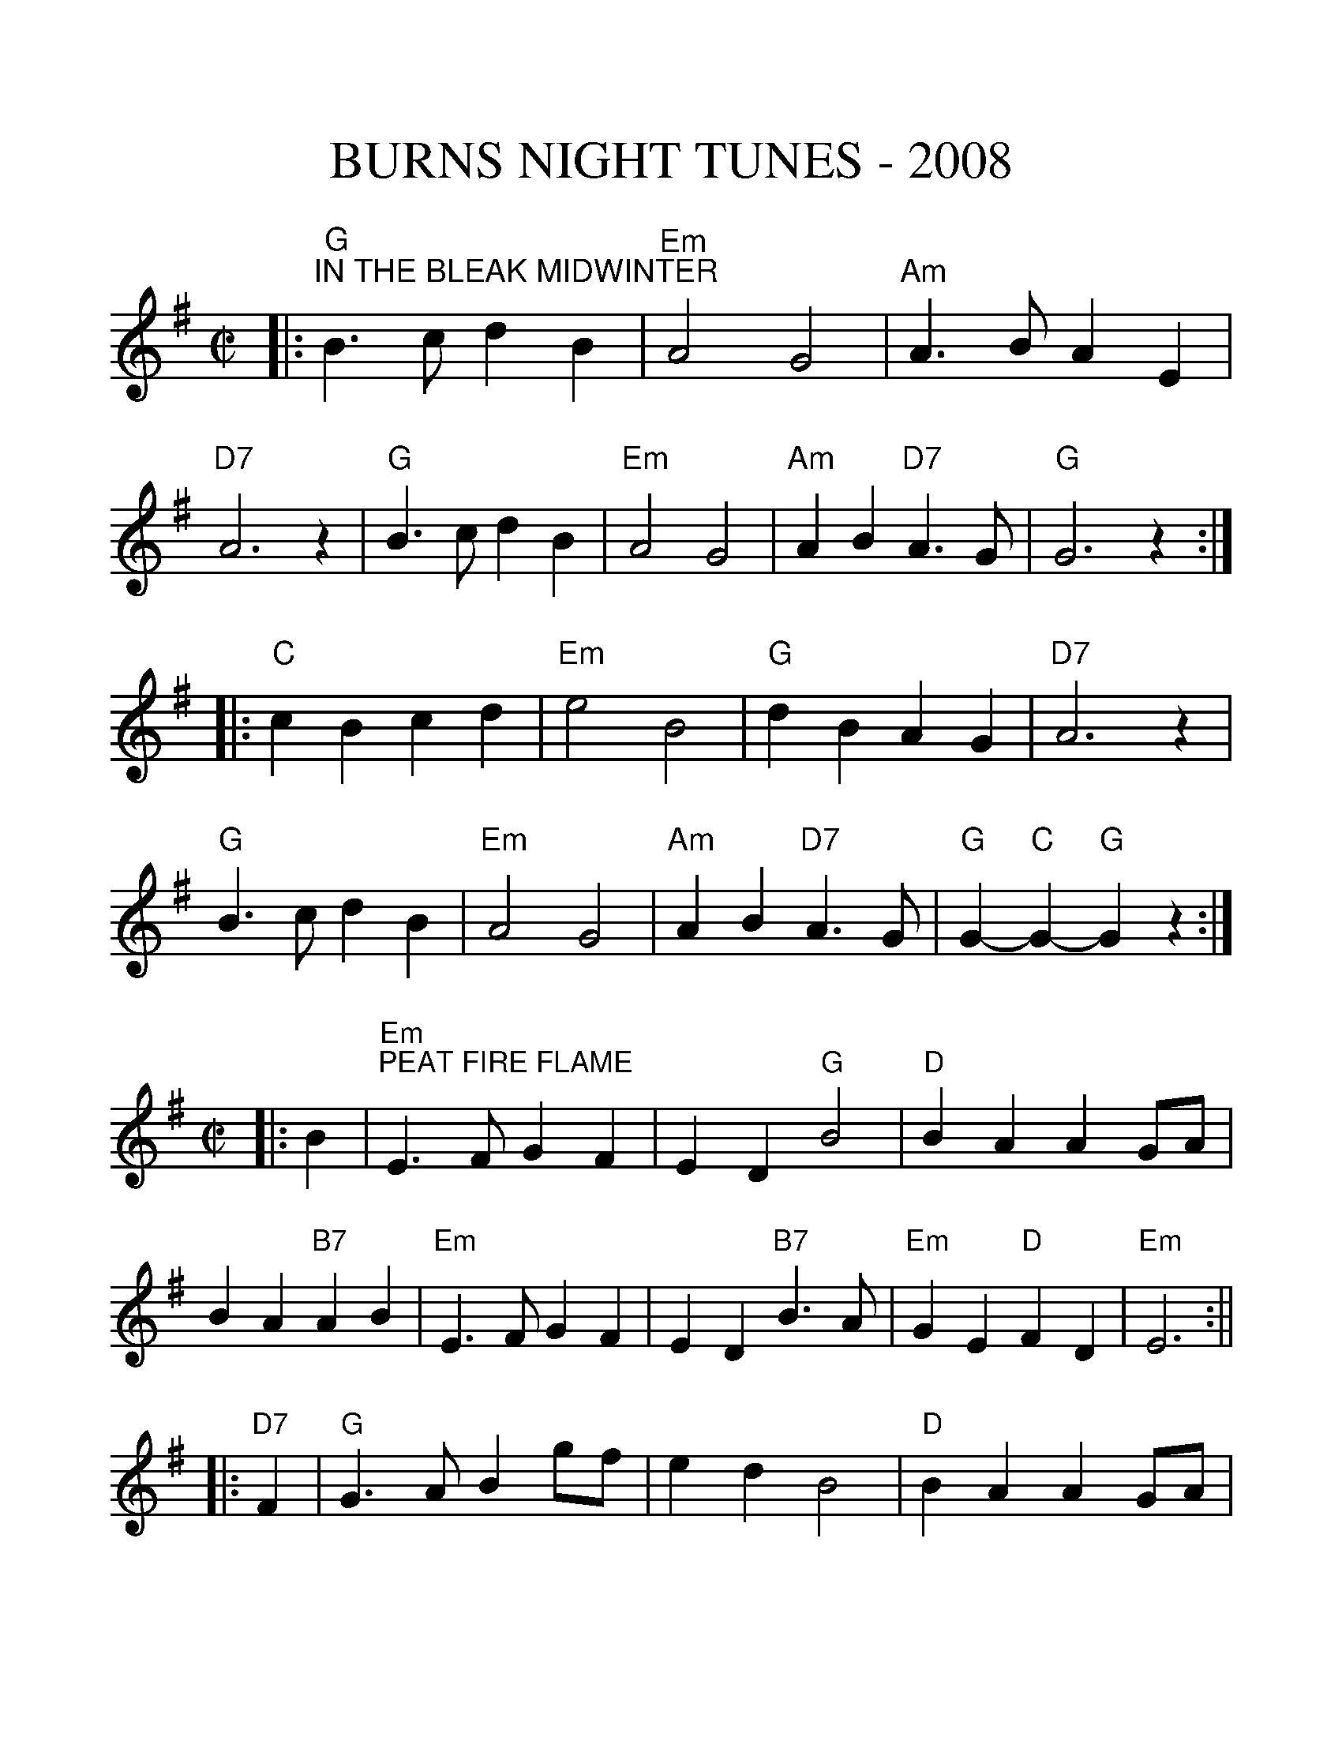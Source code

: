 %%scale 1.2
X:1
T:BURNS NIGHT TUNES - 2008
M:C|
L:1/4
K:G
|:"G""^IN THE BLEAK MIDWINTER"B>c dB | "Em"A2 G2 | "Am"A>B AE | "D7"A3 z | "G"B>c dB | "Em"A2 G2 | "Am"AB "D7"A>G | "G"G3 z :|
|:"C"cB  cd | "Em"e2 B2 |  "G"dB  AG | "D7"A3 z | "G"B>c dB | "Em"A2 G2 | "Am"AB "D7"A>G | "G"G-"C"G-"G"G z :|
%%scale 1.1
M:C|
L:1/4
K:Em
|:B \
| "Em""^PEAT FIRE FLAME"E>F GF | ED "G"B2 | "D"BA AG/A/ | BA "B7"AB \
| "Em"E>F GF | ED "B7"B>A | "Em"GE "D"FD | "Em"E3 :||
|:"D7"F \
| "G"G>A Bg/f/ | ed B2 | "D"BA AG/A/ | "D7"BA AB \
| "G"G>A Bg/f/ | ed "B7"B>A | "Em"GE "D"FD | "Em"E-"D7"E-"Em"E :||
%%newpage
%%scale 1.28
M:3/4
L:1/8
K:G
D2|:"G""^INISHEER"B3A Bd|"Em"B3A Bd|"Am"E3B AB|"D7"D4 D2|
"G"B3A Bd|"Em"B3A Bd|"C"G3B "D7"(3AGF|[1"G"G4 D2:|[2 "G" G3 A Bd|
|:"Em"e3f ed|"Bm"B3A Bd|"Em"ef ed Bd|"Em"e4 Bd|
"Em"e3f ed|"Bm"B3A Bd|"C"E3B "D7"(3AGF|"G"G3A Bd|
"Em"e3f ed|"Bm"B3A Bd| "G"gf ed Bd|"Em"e4 Bd|
"Em"e3f ed|"Bm"B3A Bd|"D7"D3B (3AGF|1 "G"G-"C"G-"G"G d:|2 "G"G-"C"G-"G"G|

